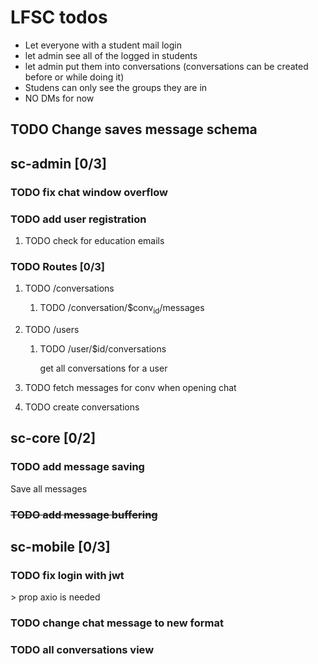 * LFSC todos
+ Let everyone with a student mail login
+ let admin see all of the logged in students
+ let admin put them into conversations (conversations can be created before or while doing it)
+ Studens can only see the groups they are in
+ NO DMs for now 


** TODO Change saves message schema  

** sc-admin [0/3]
*** TODO fix chat window overflow 
*** TODO add user registration
**** TODO check for education emails
*** TODO Routes [0/3] 
**** TODO /conversations
***** TODO /conversation/$conv_id/messages
**** TODO /users
***** TODO /user/$id/conversations
get all conversations for a user 
**** TODO fetch messages for conv when opening chat
**** TODO create conversations
** sc-core [0/2]
*** TODO add message saving
Save all messages

*** +TODO add message buffering+

** sc-mobile [0/3] 
*** TODO fix login with jwt
> prop axio is needed
*** TODO change chat message to new format 
*** TODO all conversations view

